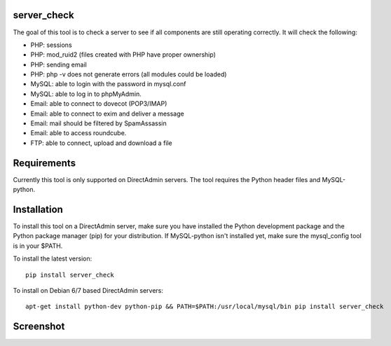 .. image:: https://travis-ci.org/exonet/server-check.svg
  :target: https://travis-ci.org/exonet/server-check
     :alt: Build Status

.. image:: https://coveralls.io/repos/exonet/server-check/badge.svg?branch=master&service=github
  :target: https://coveralls.io/github/exonet/server-check?branch=master


server_check
-------------

The goal of this tool is to check a server to see if all components are still operating correctly.
It will check the following:

* PHP: sessions
* PHP: mod_ruid2 (files created with PHP have proper ownership)
* PHP: sending email
* PHP: php -v does not generate errors (all modules could be loaded)
* MySQL: able to login with the password in mysql.conf
* MySQL: able to log in to phpMyAdmin.
* Email: able to connect to dovecot (POP3/IMAP)
* Email: able to connect to exim and deliver a message
* Email: mail should be filtered by SpamAssassin
* Email: able to access roundcube.
* FTP: able to connect, upload and download a file

Requirements
------------
Currently this tool is only supported on DirectAdmin servers.
The tool requires the Python header files and MySQL-python.

Installation
------------
To install this tool on a DirectAdmin server, make sure you have installed the Python development
package and the Python package manager (pip) for your distribution. If MySQL-python isn't installed
yet, make sure the mysql_config tool is in your $PATH.

To install the latest version::

 pip install server_check

To install on Debian 6/7 based DirectAdmin servers::

 apt-get install python-dev python-pip && PATH=$PATH:/usr/local/mysql/bin pip install server_check

Screenshot
----------
.. image:: https://www.exonet.nl/img/pictures/articles/52/server_check.gif
